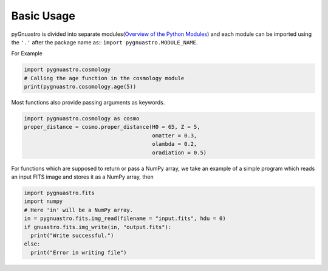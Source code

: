 ***********
Basic Usage
***********

pyGnuastro is divided into separate modules(`Overview of the Python Modules <modules/overview.rst>`_)
and each module can be imported using the ``'.'`` after the package name as::
``import pygnuastro.MODULE_NAME``.

For Example

.. code-block:: python

  import pygnuastro.cosmology
  # Calling the age function in the cosmology module
  print(pygnuastro.cosomology.age(5))

Most functions also provide passing arguments as keywords.

.. code-block:: python
  
  import pygnuastro.cosmology as cosmo
  proper_distance = cosmo.proper_distance(H0 = 65, Z = 5,
                                          omatter = 0.3,
                                          olambda = 0.2,
                                          oradiation = 0.5)

For functions which are supposed to return or pass a NumPy array, we take
an example of a simple program which reads an input FITS image and stores
it as a NumPy array, then

.. code-block:: python

  import pygnuastro.fits
  import numpy
  # Here 'in' will be a NumPy array.
  in = pygnuastro.fits.img_read(filename = "input.fits", hdu = 0)
  if gnuastro.fits.img_write(in, "output.fits"):
    print("Write successful.")
  else:
    print("Error in writing file")
